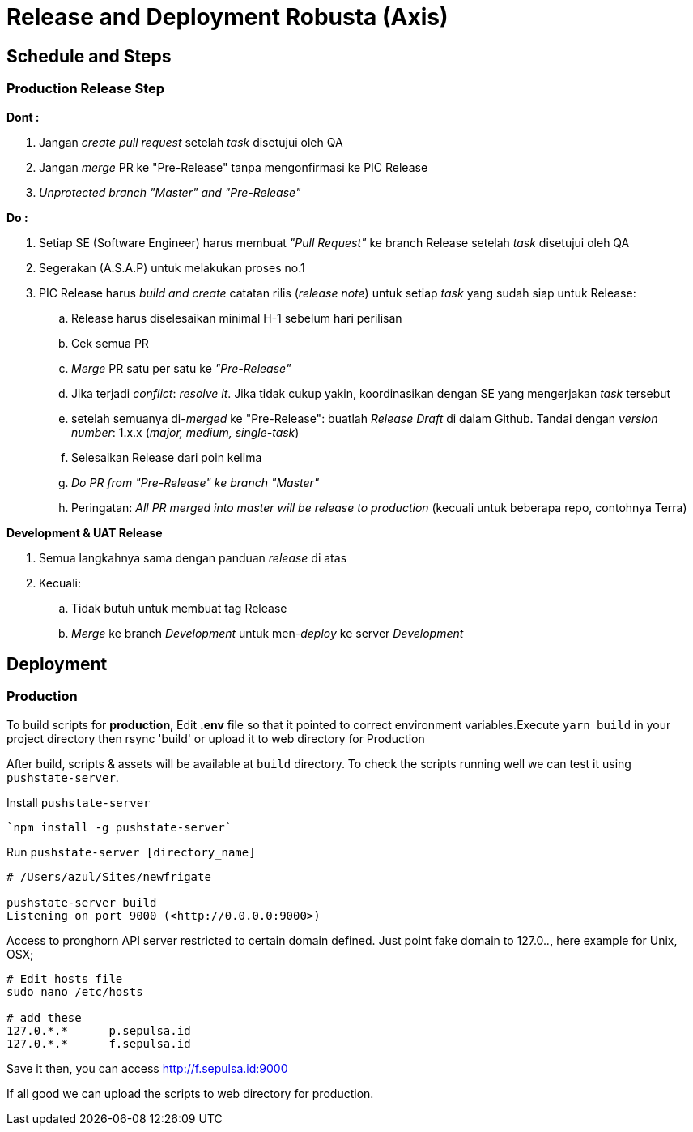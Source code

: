= Release and Deployment Robusta (Axis)

== Schedule and Steps

=== Production Release Step

*Dont :*

. Jangan _create pull request_ setelah _task_ disetujui oleh QA
. Jangan _merge_ PR ke "Pre-Release" tanpa mengonfirmasi ke PIC Release
. _Unprotected branch "Master" and "Pre-Release"_

*Do :*

. Setiap SE (Software Engineer) harus membuat _"Pull Request"_ ke branch Release setelah _task_ disetujui oleh QA
. Segerakan (A.S.A.P) untuk melakukan proses no.1
. PIC Release harus _build and create_ catatan rilis (_release note_) untuk setiap _task_ yang sudah siap untuk Release:
 .. Release harus diselesaikan minimal H-1 sebelum hari perilisan
 .. Cek semua PR
 .. _Merge_ PR satu per satu ke _"Pre-Release"_
 .. Jika terjadi _conflict_: _resolve it_.
Jika tidak cukup yakin, koordinasikan dengan SE yang mengerjakan _task_ tersebut
 .. setelah semuanya di-_merged_ ke "Pre-Release": buatlah _Release Draft_ di dalam Github.
Tandai dengan _version number_: 1.x.x (_major, medium, single-task_)
 .. Selesaikan Release dari poin kelima
 .. _Do PR from "Pre-Release" ke branch "Master"_
 .. Peringatan: _All PR merged into master will be release to production_ (kecuali untuk beberapa repo, contohnya Terra)

*Development & UAT Release*

. Semua langkahnya sama dengan panduan _release_ di atas
. Kecuali:
 .. Tidak butuh untuk membuat tag Release
 .. _Merge_ ke branch _Development_ untuk men-_deploy_ ke server _Development_

== Deployment

=== Production

To build scripts for *production*, Edit *.env* file so that it pointed to correct environment variables.Execute `yarn build` in your project directory then rsync 'build' or upload it to web directory for Production

After build, scripts & assets will be available at `build` directory.
To check the scripts running well we can test it using `pushstate-server`.

Install `pushstate-server`

----
`npm install -g pushstate-server`
----

Run `pushstate-server [directory_name]`

----
# /Users/azul/Sites/newfrigate

pushstate-server build
Listening on port 9000 (<http://0.0.0.0:9000>)
----

Access to pronghorn API server restricted to certain domain defined.
Just point fake domain to 127.0._._, here example for Unix, OSX;

----
# Edit hosts file
sudo nano /etc/hosts

# add these
127.0.*.*      p.sepulsa.id
127.0.*.*      f.sepulsa.id
----

Save it then, you can access http://f.sepulsa.id:9000

If all good we can upload the scripts to web directory for production.

